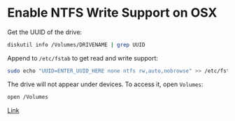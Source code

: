 * Enable NTFS Write Support on OSX

Get the UUID of the drive:

#+BEGIN_SRC sh
diskutil info /Volumes/DRIVENAME | grep UUID
#+END_SRC

Append to ~/etc/fstab~ to get read and write support:

#+BEGIN_SRC sh
sudo echo "UUID=ENTER_UUID_HERE none ntfs rw,auto,nobrowse" >> /etc/fstab
#+END_SRC

The drive will not appear under devices. To access it, open ~Volumes~:

#+BEGIN_SRC sh
open /Volumes
#+END_SRC

[[http://osxdaily.com/2013/10/02/enable-ntfs-write-support-mac-os-x/][Link]]
